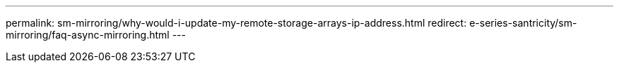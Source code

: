 ---
permalink: sm-mirroring/why-would-i-update-my-remote-storage-arrays-ip-address.html
redirect: e-series-santricity/sm-mirroring/faq-async-mirroring.html
---
